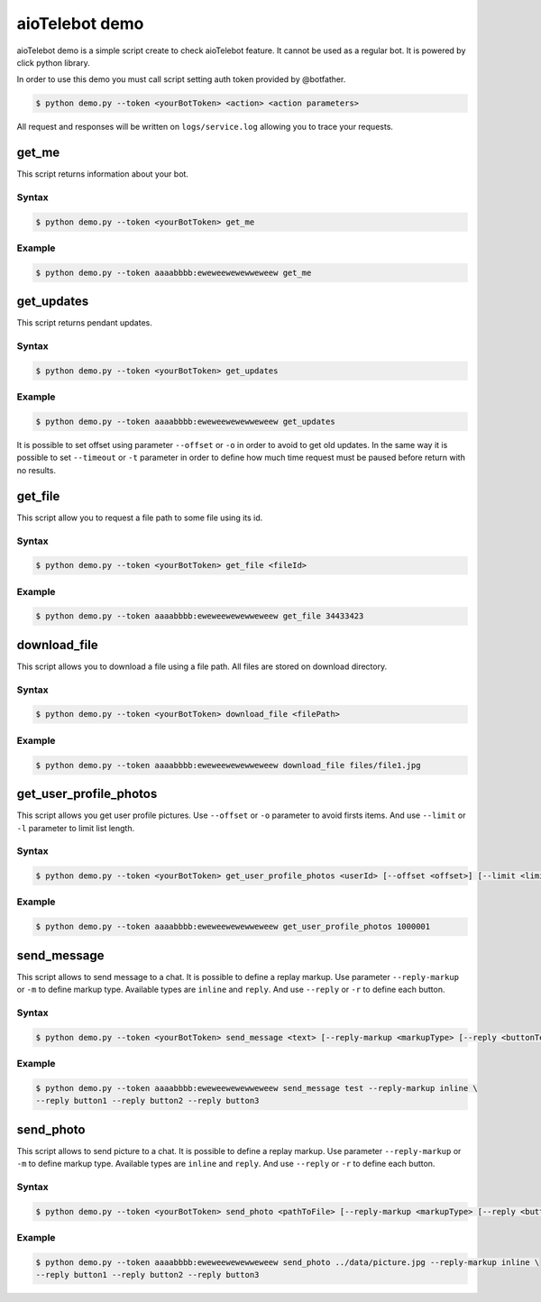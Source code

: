 ===============
aioTelebot demo
===============

aioTelebot demo is a simple script create to check aioTelebot feature. It cannot be used as a regular bot.
It is powered by click python library.


In order to use this demo you must call script setting auth token provided by @botfather.

.. code-block:: bash

    $ python demo.py --token <yourBotToken> <action> <action parameters>

All request and responses will be written on ``logs/service.log`` allowing you to trace your requests.

------
get_me
------

This script returns information about your bot.

Syntax
======

.. code-block:: bash

    $ python demo.py --token <yourBotToken> get_me


Example
=======

.. code-block:: bash

    $ python demo.py --token aaaabbbb:eweweewewewweweew get_me

-----------
get_updates
-----------

This script returns pendant updates.


Syntax
======

.. code-block:: bash

    $ python demo.py --token <yourBotToken> get_updates


Example
=======

.. code-block:: bash

    $ python demo.py --token aaaabbbb:eweweewewewweweew get_updates

It is possible to set offset using parameter ``--offset`` or ``-o`` in order to avoid
to get old updates. In the same way it is possible to set ``--timeout`` or ``-t`` parameter
in order to define how much time request must be paused before return with no results.

--------
get_file
--------

This script allow you to request a file path to some file using its id.


Syntax
======

.. code-block:: bash

    $ python demo.py --token <yourBotToken> get_file <fileId>


Example
=======

.. code-block:: bash

    $ python demo.py --token aaaabbbb:eweweewewewweweew get_file 34433423

-------------
download_file
-------------

This script allows you to download a file using a file path. All files are stored on download directory.


Syntax
======

.. code-block:: bash

    $ python demo.py --token <yourBotToken> download_file <filePath>


Example
=======

.. code-block:: bash

    $ python demo.py --token aaaabbbb:eweweewewewweweew download_file files/file1.jpg


-----------------------
get_user_profile_photos
-----------------------

This script allows you get user profile pictures. Use ``--offset`` or ``-o`` parameter
to avoid firsts items. And use ``--limit`` or ``-l`` parameter to limit list length.

Syntax
======

.. code-block:: bash

    $ python demo.py --token <yourBotToken> get_user_profile_photos <userId> [--offset <offset>] [--limit <limit>]


Example
=======

.. code-block:: bash

    $ python demo.py --token aaaabbbb:eweweewewewweweew get_user_profile_photos 1000001

------------
send_message
------------

This script allows to send message to a chat. It is possible to define a replay markup.
Use parameter ``--reply-markup`` or ``-m`` to define markup type. Available types are
``inline`` and ``reply``. And use ``--reply`` or ``-r`` to define each button.



Syntax
======

.. code-block:: bash

    $ python demo.py --token <yourBotToken> send_message <text> [--reply-markup <markupType> [--reply <buttonText>]]


Example
=======

.. code-block:: bash

    $ python demo.py --token aaaabbbb:eweweewewewweweew send_message test --reply-markup inline \
    --reply button1 --reply button2 --reply button3

----------
send_photo
----------

This script allows to send picture to a chat. It is possible to define a replay markup.
Use parameter ``--reply-markup`` or ``-m`` to define markup type. Available types are
``inline`` and ``reply``. And use ``--reply`` or ``-r`` to define each button.



Syntax
======

.. code-block:: bash

    $ python demo.py --token <yourBotToken> send_photo <pathToFile> [--reply-markup <markupType> [--reply <buttonText>]]


Example
=======

.. code-block:: bash

    $ python demo.py --token aaaabbbb:eweweewewewweweew send_photo ../data/picture.jpg --reply-markup inline \
    --reply button1 --reply button2 --reply button3
